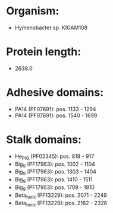 * Organism:
- Hymenobacter sp. KIGAM108
* Protein length:
- 2638.0
* Adhesive domains:
- PA14 (PF07691): pos. 1133 - 1294
- PA14 (PF07691): pos. 1540 - 1699
* Stalk domains:
- He_PIG (PF05345): pos. 818 - 917
- Big_9 (PF17963): pos. 1002 - 1104
- Big_9 (PF17963): pos. 1303 - 1404
- Big_9 (PF17963): pos. 1410 - 1511
- Big_9 (PF17963): pos. 1709 - 1810
- Beta_helix (PF13229): pos. 2071 - 2249
- Beta_helix (PF13229): pos. 2182 - 2328

